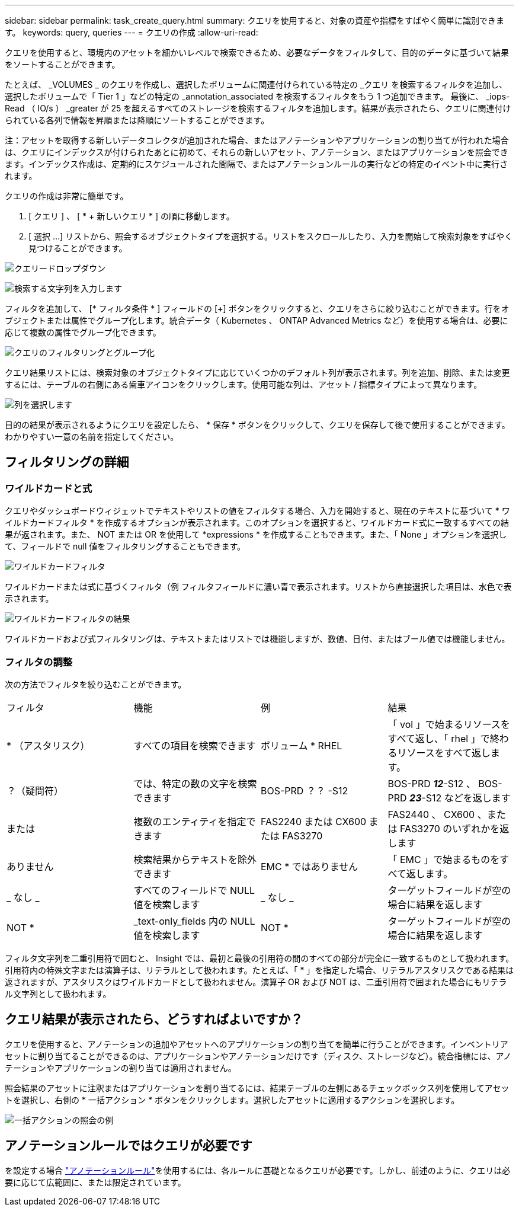 ---
sidebar: sidebar 
permalink: task_create_query.html 
summary: クエリを使用すると、対象の資産や指標をすばやく簡単に識別できます。 
keywords: query, queries 
---
= クエリの作成
:allow-uri-read: 


[role="lead"]
クエリを使用すると、環境内のアセットを細かいレベルで検索できるため、必要なデータをフィルタして、目的のデータに基づいて結果をソートすることができます。

たとえば、 _VOLUMES _ のクエリを作成し、選択したボリュームに関連付けられている特定の _クエリ を検索するフィルタを追加し、選択したボリュームで「 Tier 1 」などの特定の _annotation_associated を検索するフィルタをもう 1 つ追加できます。 最後に、 _iops-Read （ IO/s ） _greater が 25 を超えるすべてのストレージを検索するフィルタを追加します。結果が表示されたら、クエリに関連付けられている各列で情報を昇順または降順にソートすることができます。

注：アセットを取得する新しいデータコレクタが追加された場合、またはアノテーションやアプリケーションの割り当てが行われた場合は、クエリにインデックスが付けられたあとに初めて、それらの新しいアセット、アノテーション、またはアプリケーションを照会できます。インデックス作成は、定期的にスケジュールされた間隔で、またはアノテーションルールの実行などの特定のイベント中に実行されます。

.クエリの作成は非常に簡単です。
. [ クエリ ] 、 [ * + 新しいクエリ * ] の順に移動します。
. [ 選択 ...] リストから、照会するオブジェクトタイプを選択する。リストをスクロールしたり、入力を開始して検索対象をすばやく見つけることができます。


image:QueryDrop-DownList.png["クエリードロップダウン"]

image:QueryPageFilter.png["検索する文字列を入力します"]

フィルタを追加して、 [* フィルタ条件 * ] フィールドの [*+*] ボタンをクリックすると、クエリをさらに絞り込むことができます。行をオブジェクトまたは属性でグループ化します。統合データ（ Kubernetes 、 ONTAP Advanced Metrics など）を使用する場合は、必要に応じて複数の属性でグループ化できます。

image:QueryFilterExample.png["クエリのフィルタリングとグループ化"]

クエリ結果リストには、検索対象のオブジェクトタイプに応じていくつかのデフォルト列が表示されます。列を追加、削除、または変更するには、テーブルの右側にある歯車アイコンをクリックします。使用可能な列は、アセット / 指標タイプによって異なります。

image:QuerySelectColumns.png["列を選択します"]

目的の結果が表示されるようにクエリを設定したら、 * 保存 * ボタンをクリックして、クエリを保存して後で使用することができます。わかりやすい一意の名前を指定してください。



== フィルタリングの詳細



=== ワイルドカードと式

クエリやダッシュボードウィジェットでテキストやリストの値をフィルタする場合、入力を開始すると、現在のテキストに基づいて * ワイルドカードフィルタ * を作成するオプションが表示されます。このオプションを選択すると、ワイルドカード式に一致するすべての結果が返されます。また、 NOT または OR を使用して *expressions * を作成することもできます。また、「 None 」オプションを選択して、フィールドで null 値をフィルタリングすることもできます。

image:Type-Ahead-Example-ingest.png["ワイルドカードフィルタ"]

ワイルドカードまたは式に基づくフィルタ（例 フィルタフィールドに濃い青で表示されます。リストから直接選択した項目は、水色で表示されます。

image:Type-Ahead-Example-Wildcard-DirectSelect.png["ワイルドカードフィルタの結果"]

ワイルドカードおよび式フィルタリングは、テキストまたはリストでは機能しますが、数値、日付、またはブール値では機能しません。



=== フィルタの調整

次の方法でフィルタを絞り込むことができます。

|===


| フィルタ | 機能 | 例 | 結果 


| * （アスタリスク） | すべての項目を検索できます | ボリューム * RHEL | 「 vol 」で始まるリソースをすべて返し、「 rhel 」で終わるリソースをすべて返します。 


| ？（疑問符） | では、特定の数の文字を検索できます | BOS-PRD ？？ -S12 | BOS-PRD **_12_**-S12 、 BOS-PRD **_23_**-S12 などを返します 


| または | 複数のエンティティを指定できます | FAS2240 または CX600 または FAS3270 | FAS2440 、 CX600 、または FAS3270 のいずれかを返します 


| ありません | 検索結果からテキストを除外できます | EMC * ではありません | 「 EMC 」で始まるものをすべて返します。 


| _ なし _ | すべてのフィールドで NULL 値を検索します | _ なし _ | ターゲットフィールドが空の場合に結果を返します 


| NOT * | _text-only_fields 内の NULL 値を検索します | NOT * | ターゲットフィールドが空の場合に結果を返します 
|===
フィルタ文字列を二重引用符で囲むと、 Insight では、最初と最後の引用符の間のすべての部分が完全に一致するものとして扱われます。引用符内の特殊文字または演算子は、リテラルとして扱われます。たとえば、「 * 」を指定した場合、リテラルアスタリスクである結果は返されますが、アスタリスクはワイルドカードとして扱われません。演算子 OR および NOT は、二重引用符で囲まれた場合にもリテラル文字列として扱われます。



== クエリ結果が表示されたら、どうすればよいですか？

クエリを使用すると、アノテーションの追加やアセットへのアプリケーションの割り当てを簡単に行うことができます。インベントリアセットに割り当てることができるのは、アプリケーションやアノテーションだけです（ディスク、ストレージなど）。統合指標には、アノテーションやアプリケーションの割り当ては適用されません。

照会結果のアセットに注釈またはアプリケーションを割り当てるには、結果テーブルの左側にあるチェックボックス列を使用してアセットを選択し、右側の * 一括アクション * ボタンをクリックします。選択したアセットに適用するアクションを選択します。

image:QueryVolumeBulkActions.png["一括アクションの照会の例"]



== アノテーションルールではクエリが必要です

を設定する場合 link:task_create_annotation_rules.html["アノテーションルール"]を使用するには、各ルールに基礎となるクエリが必要です。しかし、前述のように、クエリは必要に応じて広範囲に、または限定されています。
